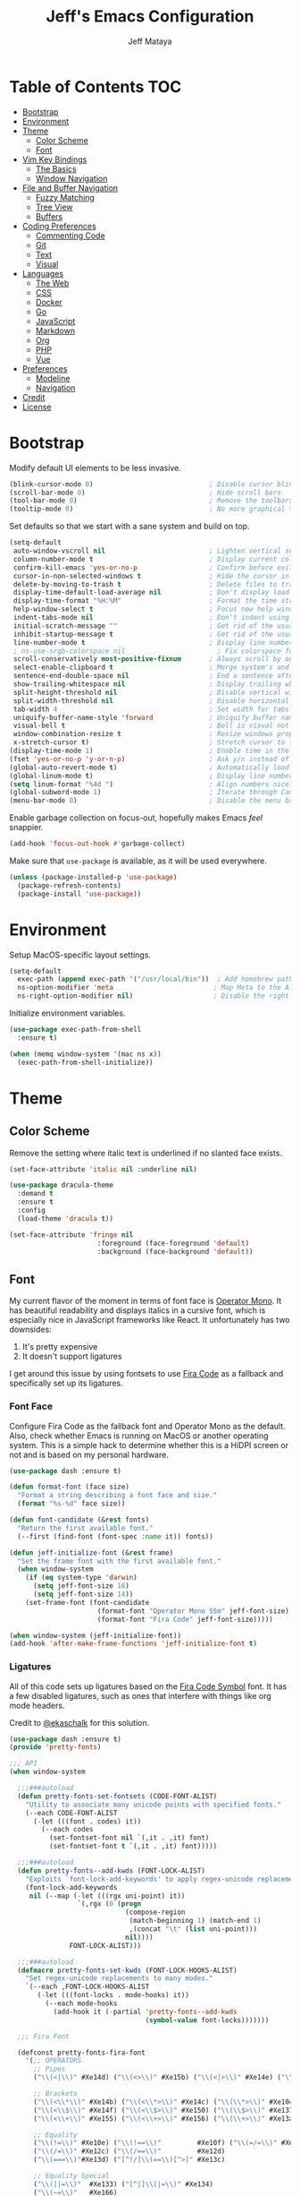 #+AUTHOR: Jeff Mataya
#+TITLE: Jeff's Emacs Configuration

* Table of Contents                                                :TOC:
- [[#bootstrap][Bootstrap]]
- [[#environment][Environment]]
- [[#theme][Theme]]
  - [[#color-scheme][Color Scheme]]
  - [[#font][Font]]
- [[#vim-key-bindings][Vim Key Bindings]]
  - [[#the-basics][The Basics]]
  - [[#window-navigation][Window Navigation]]
- [[#file-and-buffer-navigation][File and Buffer Navigation]]
  - [[#fuzzy-matching][Fuzzy Matching]]
  - [[#tree-view][Tree View]]
  - [[#buffers][Buffers]]
- [[#coding-preferences][Coding Preferences]]
  - [[#commenting-code][Commenting Code]]
  - [[#git][Git]]
  - [[#text][Text]]
  - [[#visual][Visual]]
- [[#languages][Languages]]
  - [[#the-web][The Web]]
  - [[#css][CSS]]
  - [[#docker][Docker]]
  - [[#go][Go]]
  - [[#javascript][JavaScript]]
  - [[#markdown][Markdown]]
  - [[#org][Org]]
  - [[#php][PHP]]
  - [[#vue][Vue]]
- [[#preferences][Preferences]]
  - [[#modeline][Modeline]]
  - [[#navigation][Navigation]]
- [[#credit][Credit]]
- [[#license][License]]

* Bootstrap

Modify default UI elements to be less invasive.

#+BEGIN_SRC emacs-lisp
(blink-cursor-mode 0)                             ; Disable cursor blinking
(scroll-bar-mode 0)                               ; Hide scroll bars
(tool-bar-mode 0)                                 ; Remove the toolbars
(tooltip-mode 0)                                  ; No more graphical tooltips
#+END_SRC

Set defaults so that we start with a sane system and build on top.

#+BEGIN_SRC emacs-lisp
(setq-default
 auto-window-vscroll nil                          ; Lighten vertical scroll
 column-number-mode t                             ; Display current column in the modeline
 confirm-kill-emacs 'yes-or-no-p                  ; Confirm before exiting Emacs
 cursor-in-non-selected-windows t                 ; Hide the cursor in inactive windows
 delete-by-moving-to-trash t                      ; Delete files to trash
 display-time-default-load-average nil            ; Don't display load average
 display-time-format "%H:%M"                      ; Format the time string
 help-window-select t                             ; Focus new help windows when opened
 indent-tabs-mode nil                             ; Don't indent using tabs
 initial-scratch-message ""                       ; Get rid of the usual scratch message
 inhibit-startup-message t                        ; Get rid of the usual startup message
 line-number-mode t                               ; Display line numbers
 ; ns-use-srgb-colorspace nil                       ; Fix colorspace for MacOS
 scroll-conservatively most-positive-fixnum       ; Always scroll by one line
 select-enable-clipboard t                        ; Merge system's and Emacs' clipboard
 sentence-end-double-space nil                    ; End a sentence after a dot and a space
 show-trailing-whitespace nil                     ; Display trailing whitespaces
 split-height-threshold nil                       ; Disable vertical window splitting
 split-width-threshold nil                        ; Disable horizontal window splitting
 tab-width 4                                      ; Set width for tabs
 uniquify-buffer-name-style 'forward              ; Uniquify buffer names
 visual-bell t                                    ; Bell is visual not auditory
 window-combination-resize t                      ; Resize windows proportionally
 x-stretch-cursor t)                              ; Stretch cursor to the glyph width
(display-time-mode 1)                             ; Enable time in the modeline
(fset 'yes-or-no-p 'y-or-n-p)                     ; Ask y/n instead of yes/no
(global-auto-revert-mode t)                       ; Automatically load changes from disk
(global-linum-mode t)                             ; Display line numbers everywhere
(setq linum-format "%4d ")                        ; Align numbers nicely
(global-subword-mode 1)                           ; Iterate through CamelCase words
(menu-bar-mode 0)                                 ; Disable the menu bar
#+END_SRC

Enable garbage collection on focus-out, hopefully makes Emacs /feel/ snappier.

#+BEGIN_SRC emacs-lisp
(add-hook 'focus-out-hook #'garbage-collect)
#+END_SRC

Make sure that =use-package= is available, as it will be used everywhere.

#+BEGIN_SRC emacs-lisp
(unless (package-installed-p 'use-package)
  (package-refresh-contents)
  (package-install 'use-package))
#+END_SRC

* Environment

Setup MacOS-specific layout settings.

#+BEGIN_SRC emacs-lisp
(setq-default
  exec-path (append exec-path '("/usr/local/bin"))  ; Add homebrew path
  ns-option-modifier 'meta                         ; Map Meta to the Alt key
  ns-right-option-modifier nil)                    ; Disable the right Alt key
#+END_SRC

Initialize environment variables.

#+BEGIN_SRC emacs-lisp
(use-package exec-path-from-shell
  :ensure t)

(when (memq window-system '(mac ns x))
  (exec-path-from-shell-initialize))
#+END_SRC

* Theme
  
** Color Scheme

Remove the setting where italic text is underlined if no slanted face exists.

#+BEGIN_SRC emacs-lisp
(set-face-attribute 'italic nil :underline nil)
#+END_SRC

#+BEGIN_SRC emacs-lisp
(use-package dracula-theme
  :demand t
  :ensure t
  :config
  (load-theme 'dracula t))
  
(set-face-attribute 'fringe nil
                      :foreground (face-foreground 'default)
                      :background (face-background 'default))
                  
#+END_SRC

** Font

My current flavor of the moment in terms of font face is [[https://www.typography.com/fonts/operator/styles/][Operator Mono]]. It
has beautiful readability and displays italics in a cursive font, which is
especially nice in JavaScript frameworks like React. It unfortunately has two
downsides:

1. It's pretty expensive
2. It doesn't support ligatures

I get around this issue by using fontsets to use [[https://github.com/tonsky/FiraCode][Fira Code]] as a fallback and
specifically set up its ligatures.

*** Font Face
    
Configure Fira Code as the fallback font and Operator Mono as the default. Also,
check whether Emacs is running on MacOS or another operating system. This is a
simple hack to determine whether this is a HiDPI screen or not and is based on
my personal hardware.

#+BEGIN_SRC emacs-lisp
(use-package dash :ensure t)

(defun format-font (face size)
  "Format a string describing a font face and size."
  (format "%s-%d" face size))

(defun font-candidate (&rest fonts)
  "Return the first available font."
  (--first (find-font (font-spec :name it)) fonts))

(defun jeff-initialize-font (&rest frame)
  "Set the frame font with the first available font."
  (when window-system
    (if (eq system-type 'darwin)
      (setq jeff-font-size 16)
      (setq jeff-font-size 14))
    (set-frame-font (font-candidate
                      (format-font "Operator Mono SSm" jeff-font-size)
                      (format-font "Fira Code" jeff-font-size)))))
    
(when window-system (jeff-initialize-font))
(add-hook 'after-make-frame-functions 'jeff-initialize-font t)
#+END_SRC

*** Ligatures

All of this code sets up ligatures based on the [[https://github.com/tonsky/FiraCode/files/412440/FiraCode-Regular-Symbol.zip][Fira Code Symbol]] font. It has a
few disabled ligatures, such as ones that interfere with things like org mode
headers.

Credit to [[https://github.com/ekaschalk/.spacemacs.d/blob/master/layers/display/local/pretty-fonts/pretty-fonts.el][@ekaschalk]] for this solution.

#+BEGIN_SRC emacs-lisp
(use-package dash :ensure t)
(provide 'pretty-fonts)

;;; API
(when window-system

  ;;;###autoload
  (defun pretty-fonts-set-fontsets (CODE-FONT-ALIST)
    "Utility to associate many unicode points with specified fonts."
    (--each CODE-FONT-ALIST
      (-let (((font . codes) it))
        (--each codes
          (set-fontset-font nil `(,it . ,it) font)
          (set-fontset-font t `(,it . ,it) font)))))
  
  ;;;###autoload
  (defun pretty-fonts--add-kwds (FONT-LOCK-ALIST)
    "Exploits `font-lock-add-keywords' to apply regex-unicode replacements."
    (font-lock-add-keywords
     nil (--map (-let (((rgx uni-point) it))
                 `(,rgx (0 (progn
                             (compose-region
                              (match-beginning 1) (match-end 1)
                              ,(concat "\t" (list uni-point)))
                             nil))))
               FONT-LOCK-ALIST)))
  
  ;;;###autoload
  (defmacro pretty-fonts-set-kwds (FONT-LOCK-HOOKS-ALIST)
    "Set regex-unicode replacements to many modes."
    `(--each ,FONT-LOCK-HOOKS-ALIST
       (-let (((font-locks . mode-hooks) it))
         (--each mode-hooks
           (add-hook it (-partial 'pretty-fonts--add-kwds
                                  (symbol-value font-locks)))))))
  
  ;;; Fira Font
  
  (defconst pretty-fonts-fira-font
    '(;; OPERATORS
      ;; Pipes
      ("\\(<|\\)" #Xe14d) ("\\(<>\\)" #Xe15b) ("\\(<|>\\)" #Xe14e) ("\\(|>\\)" #Xe135)
  
      ;; Brackets
      ("\\(<\\*\\)" #Xe14b) ("\\(<\\*>\\)" #Xe14c) ("\\(\\*>\\)" #Xe104)
      ("\\(<\\$\\)" #Xe14f) ("\\(<\\$>\\)" #Xe150) ("\\(\\$>\\)" #Xe137)
      ("\\(<\\+\\)" #Xe155) ("\\(<\\+>\\)" #Xe156) ("\\(\\+>\\)" #Xe13a)
  
      ;; Equality
      ("\\(!=\\)" #Xe10e) ("\\(!==\\)"         #Xe10f) ("\\(=/=\\)" #Xe143)
      ("\\(/=\\)" #Xe12c) ("\\(/==\\)"         #Xe12d)
      ("\\(===\\)"#Xe13d) ("[^!/]\\(==\\)[^>]" #Xe13c)
  
      ;; Equality Special
      ("\\(||=\\)"  #Xe133) ("[^|]\\(|=\\)" #Xe134)
      ("\\(~=\\)"   #Xe166)
      ("\\(\\^=\\)" #Xe136)
      ("\\(=:=\\)"  #Xe13b)
  
      ;; Comparisons
      ("\\(<=\\)" #Xe141) ("\\(>=\\)" #Xe145)
      ("\\(</\\)" #Xe162) ("\\(</>\\)" #Xe163)
  
      ;; Shifts
      ("[^-=]\\(>>\\)" #Xe147) ("\\(>>>\\)" #Xe14a)
      ("[^-=]\\(<<\\)" #Xe15c) ("\\(<<<\\)" #Xe15f)
  
      ;; Dots
      ("\\(\\.-\\)"    #Xe122) ("\\(\\.=\\)" #Xe123)
      ("\\(\\.\\.<\\)" #Xe125)
  
      ;; Hashes
      ("\\(#{\\)"  #Xe119) ("\\(#(\\)"   #Xe11e) ("\\(#_\\)"   #Xe120)
      ("\\(#_(\\)" #Xe121) ("\\(#\\?\\)" #Xe11f) ("\\(#\\[\\)" #Xe11a)
  
      ;; REPEATED CHARACTERS
      ;; 2-Repeats
      ("\\(||\\)" #Xe132)
      ("\\(!!\\)" #Xe10d)
      ("\\(%%\\)" #Xe16a)
      ("\\(&&\\)" #Xe131)
  
      ;; 2+3-Repeats
      ("\\(##\\)"       #Xe11b) ("\\(###\\)"         #Xe11c) ("\\(####\\)" #Xe11d)
      ("\\(--\\)"       #Xe111) ("\\(---\\)"         #Xe112)
      ("\\({-\\)"       #Xe108) ("\\(-}\\)"          #Xe110)
      ("\\(\\\\\\\\\\)" #Xe106) ("\\(\\\\\\\\\\\\\\)" #Xe107)
      ("\\(\\.\\.\\)"   #Xe124) ("\\(\\.\\.\\.\\)"   #Xe126)
      ("\\(\\+\\+\\)"   #Xe138) ("\\(\\+\\+\\+\\)"   #Xe139)
      ("\\(//\\)"       #Xe12f) ("\\(///\\)"         #Xe130)
      ("\\(::\\)"       #Xe10a) ("\\(:::\\)"         #Xe10b)
  
      ;; ARROWS
      ;; Direct
      ("[^-]\\(->\\)" #Xe114) ("[^=]\\(=>\\)" #Xe13f)
      ("\\(<-\\)"     #Xe152)
      ("\\(-->\\)"    #Xe113) ("\\(->>\\)"    #Xe115)
      ("\\(==>\\)"    #Xe13e) ("\\(=>>\\)"    #Xe140)
      ("\\(<--\\)"    #Xe153) ("\\(<<-\\)"    #Xe15d)
      ("\\(<==\\)"    #Xe158) ("\\(<<=\\)"    #Xe15e)
      ("\\(<->\\)"    #Xe154) ("\\(<=>\\)"    #Xe159)
  
      ;; Branches
      ("\\(-<\\)"  #Xe116) ("\\(-<<\\)" #Xe117)
      ("\\(>-\\)"  #Xe144) ("\\(>>-\\)" #Xe148)
      ("\\(=<<\\)" #Xe142) ("\\(>>=\\)" #Xe149)
      ("\\(>=>\\)" #Xe146) ("\\(<=<\\)" #Xe15a)
  
      ;; Squiggly
      ("\\(<~\\)" #Xe160) ("\\(<~~\\)" #Xe161)
      ("\\(~>\\)" #Xe167) ("\\(~~>\\)" #Xe169)
      ("\\(-~\\)" #Xe118) ("\\(~-\\)"  #Xe165)
  
      ;; MISC
      ("\\(www\\)"                   #Xe100)
      ("\\(<!--\\)"                  #Xe151)
      ("\\(~@\\)"                    #Xe164)
      ("[^<]\\(~~\\)"                #Xe168)
      ("\\(\\?=\\)"                  #Xe127)
      ("[^=]\\(:=\\)"                #Xe10c)
      ("\\(/>\\)"                    #Xe12e)
      ("[^\\+<>]\\(\\+\\)[^\\+<>]"   #Xe16d)
      ("[^:=]\\(:\\)[^:=]"           #Xe16c)
      ("\\(<=\\)"                    #Xe157))
    "Fira font ligatures and their regexes")
  
  (set-fontset-font t '(#Xe100 . #Xe16f) "Fira Code Symbol")
  
  (pretty-fonts-set-kwds
    '((pretty-fonts-fira-font prog-mode-hook org-mode-hook))))
#+END_SRC

* Vim Key Bindings

Emacs is an amazing work environment, but I can't get by without Vim key
bindings. This section has only the most basic setup and window navigation
settings. Key bindings that are related to specific modes will be located
with that mode's configuration.

** The Basics

Get the basics up and running: evil, support for key chords (so insert mode can
be exited with =jj=, among other things), and support for a leader key.

#+BEGIN_SRC emacs-lisp
(setq evil-want-C-i-jump nil)

(use-package evil
  :ensure t)

(use-package evil-leader
  :ensure t
  :after evil)
  
(use-package key-chord
  :ensure t)

(evil-mode 1)                                     ; Enable evil (Vim) mode

(global-evil-leader-mode)                         ; Emulate Vim's leader key
(evil-leader/set-leader ",")                      ; Set ',' as the leader key

(key-chord-mode 1)                                ; Map commands to key chords
(setq
 key-chord-two-key-delay 0.7                      ; Timeout for recognizing a two-key chord
 key-chord-one-key-delay 1.0)                     ; Timeout after first key chord
(key-chord-define 
  evil-insert-state-map "pf" 'evil-normal-state)  ; "pf" exists insert mode
#+END_SRC

** Window Navigation

Key mapping for manipulating windows and frames.

| Command | Action                                                         |
|---------+----------------------------------------------------------------|
| =vv=    | Split the current window into two vertically stacked windows   |
| =ss=    | Split the current window into two horizontally stacked windows |
| =,1=    | Close all windows except for the current one                   |
| =,v=    | Close all windows in the current vertical split                |
| =,q=    | Save and close the current window                              |
| =C-h=   | Navigate to the window left of the current window              |
| =C-l=   | Navigate to the window right of the current window             |
| =C-k=   | Navigate to the window above of the current window             |
| =C-j=   | Navigate to the window below of the current window             |
| =,m=    | Maximized the current frame                                    |
| =,f=    | Toggle fullscreen for the current frame                        |

#+BEGIN_SRC emacs-lisp
(eval-after-load "evil"
  '(progn
    (define-key evil-normal-state-map (kbd "C-h") 'evil-window-left)
    (define-key evil-normal-state-map (kbd "C-j") 'evil-window-down)
    (define-key evil-normal-state-map (kbd "C-k") 'evil-window-up)
    (define-key evil-normal-state-map (kbd "C-l") 'evil-window-right)))

(key-chord-define evil-normal-state-map "vv" 'split-window-horizontally)
(key-chord-define evil-normal-state-map "ss" 'split-window-vertically)

(evil-leader/set-key
  "m" 'toggle-frame-maximized
  "f" 'toggle-frame-fullscreen
  "v" 'delete-other-windows-vertically
  "1" 'delete-other-windows
  "q" 'evil-save-and-close)
#+END_SRC

* File and Buffer Navigation

This configuration supports navigating the environment by using fuzzy matching
and a project tree. Both work inside of source control and support custom buffer
matching.

| Command             | Action                                         |
|---------------------+------------------------------------------------|
| =,b=                | View all open buffers                          |
| =C-p=               | Open fuzzy matching pane                       |
| =,p=                | Open project matching pane                     |
| =C-n=               | Open file browser                              |
| =C-c p n= / =s-p n= | Add a project so that it can be searched again |

** Fuzzy Matching

Helm and Projectile are used for fuzzy matching when searching for files and
navigating menus.

#+BEGIN_SRC emacs-lisp
(use-package projectile :ensure t)
(use-package helm :ensure t)
(use-package helm-projectile :ensure t)
(use-package helm-ag :ensure t)

(projectile-mode +1)
(require 'helm-config)
(define-key projectile-mode-map (kbd "s-p") 'projectile-command-map)
(define-key projectile-mode-map (kbd "C-c p") 'projectile-command-map)
(define-key projectile-mode-map (kbd "s-p n") 'projectile-add-known-project)
(define-key projectile-mode-map (kbd "C-c p n") 'projectile-add-known-project)
(define-key projectile-mode-map (kbd "C-c p f") 'helm-projectile-ag)

(eval-after-load "evil"
  '(progn
    (define-key evil-normal-state-map (kbd "C-p") 'helm-projectile)))

(evil-leader/set-key
  "p" 'helm-projectile-switch-project
  "f" 'helm-projectile-ag)
  
(setq projectile-enable-caching t)
#+END_SRC

Look for projects under my default coding directory (=~/code=).

#+BEGIN_SRC emacs-lisp
(setq projectile-project-search-path '("~/code/hacking"))
#+END_SRC

** Tree View

Visually, I find that I need a tree to keep everything organized, especially for
large projects.

After using Atom for a while, I've become partial to the fancy icon UI to
identify folder types. So, the =all-the-icons= package is being installed to
give us a little eye candy.

#+BEGIN_SRC emacs-lisp
(use-package neotree
  :ensure t
  :pin melpa-stable)

(setq neo-autorefresh nil)

(use-package all-the-icons
  :ensure t
  :pin melpa-stable)

(setq neo-theme (if (display-graphic-p) 'icons 'arrow))

(defun neotree-project-dir ()
    "Open NeoTree using the git root."
    (interactive)
    (let ((project-dir (projectile-project-root))
          (file-name (buffer-file-name)))
      (neotree-toggle)
      (if project-dir
          (if (neo-global--window-exists-p)
              (progn
                (neotree-dir project-dir)
                (neotree-find file-name)))
        (message "Could not find git project root."))))

(eval-after-load "evil"
  '(progn
    (define-key evil-normal-state-map (kbd "C-n") 'neotree-project-dir)))

(add-hook 'neotree-mode-hook
  (lambda ()
    (define-key evil-normal-state-local-map (kbd "TAB") 'neotree-enter)
    (define-key evil-normal-state-local-map (kbd "SPC") 'neotree-enter)
    (define-key evil-normal-state-local-map (kbd "q") 'neotree-hide)
    (define-key evil-normal-state-local-map (kbd "RET") 'neotree-enter)))
#+END_SRC

** Buffers

Use the much superior =iBuffer= to navigate buffer lists and Helm to quickly
search through buffers.

#+BEGIN_SRC emacs-lisp
(require 'ibuffer)
(global-set-key (kbd "C-x C-b") 'ibuffer)
(setq ibuffer-default-sorting-mode 'major-mode)

(evil-leader/set-key "b" 'helm-buffers-list)
(global-set-key (kbd "C-x b") 'helm-buffers-list)
(setq-default dired-listing-switches "-alh")
#+END_SRC

* Coding Preferences
  
| Command | Action          |
|---------+-----------------|
| =,g=    | View Git status |

** Commenting Code

I love tpope's awesome vim-commentary plugin for Vim. Bringing over the
behavior to emacs (via evil).

#+BEGIN_SRC emacs-lisp
(use-package evil-commentary
  :diminish evil-commentary-mode
  :ensure t)

(evil-commentary-mode)
#+END_SRC

** Git

Magit is pretty much the best git plugin available.

#+BEGIN_SRC emacs-lisp
(use-package magit :ensure t)
(evil-leader/set-key "g" 'magit-status)
(global-set-key (kbd "C-c C-g") 'magit-status)
#+END_SRC

** Text

#+BEGIN_SRC emacs-lisp
(setq-default fill-column 80)
#+END_SRC
** Visual

Hide line numbers where they are unnecessary or cause performance issues.

#+BEGIN_SRC emacs-lisp
(defun nolinum ()
  (linum-mode 0))

(add-hook 'org-mode-hook 'nolinum)
(add-hook 'shell-mode-hook 'nolinum)
(add-hook 'ansi-term-hook 'nolinum)
(add-hook 'term-mode-hook 'nolinum)
#+END_SRC

Visually indicate matching parens

#+BEGIN_SRC emacs-lisp
(show-paren-mode t)
(setq show-paren-delay 0.0)
#+END_SRC

* Languages

I prefer to be as idiomatic as possible for any language that write, so call 
configuration sits here.

** The Web

So much of the coding that I do is on the web, so setup the defaults for
web-mode, which may be overwritten by specific web-mode engine coding styles.

#+BEGIN_SRC emacs-lisp
(use-package web-mode :ensure t)
(setq web-mode-code-indent-offset 4)
(setq web-mode-indent-style 4)
#+END_SRC

** CSS

#+BEGIN_SRC emacs-lisp
(use-package css-mode
  :ensure t
  :config (setq-default css-indent-offset 2))

(use-package scss-mode
  :ensure t
  :preface
  (defun jeff/scss-set-comment-style ()
    (setq-local comment-end "")
    (setq-local comment-start "//"))
  :delight scss-mode "SCSS"
  :mode ("\\.sass\\'" "\\.scss\\'")
  :hook (scss-mode . jeff/scss-set-comment-style))
#+END_SRC

** Docker

#+BEGIN_SRC emacs-lisp
(use-package dockerfile-mode
  :ensure t
  :delight dockerfile-mode "Dockerfile"
  :mode "Dockerfile\\'")
#+END_SRC

** Go

#+BEGIN_SRC emacs-lisp
(use-package go-mode :ensure t)
#+END_SRC

Run =goimports= to format and import packages on save.

#+BEGIN_SRC emacs-lisp
(setq gofmt-command "goimports")
(add-hook 'before-save-hook 'gofmt-before-save)
#+END_SRC

Define a couple commands for compiling and testing generic Go projects.

For compile: =go build && go vet=

#+BEGIN_SRC emacs-lisp
(use-package gotest :ensure t)

(defun go-compile-hook ()
  (if (not (string-match "go" compile-command))
      (set (make-local-variable 'compile-command)
           "go build -v && go vet")))

(add-hook 'go-mode-hook 'go-compile-hook)
#+END_SRC

Add key bindings for compiling, testing, and going to definition.

| Command | Action                                    |
|---------+-------------------------------------------|
| =gd=    | Jump to the a method or type's definition |
| =,c=    | Compile the current project               |
| =,h=    | Test the current project                  |

#+BEGIN_SRC emacs-lisp
(add-hook 'go-mode-hook (lambda()
  (evil-leader/set-key "c" 'compile)
  (evil-leader/set-key "h" 'go-test-current-project)
  (key-chord-define evil-normal-state-map "gd" 'godef-jump)))
#+END_SRC

** JavaScript

#+BEGIN_SRC emacs-lisp
(use-package js2-mode :ensure t)
(add-hook 'js2-mode-hook (lambda () (setq js2-basic-offset 2)))
(setq indent-tabs-mode nil
      js-indent-level 2)

(add-to-list 'auto-mode-alist '("\\.js[x]?\\'" . js2-mode))
(add-to-list 'auto-mode-alist '("\\.json\\'" . js2-mode))
#+END_SRC

** Markdown

#+BEGIN_SRC emacs-lisp
(use-package markdown-mode
  :ensure t
  :commands (markdown-mode gfm-mode)
  :mode (("\\.md\\'" . gfm-mode)
         ("\\.markdown\\'" . markdown-mode)))
#+END_SRC

** Org
   
#+BEGIN_SRC emacs-lisp
(use-package org
  :ensure t
  :delight org-mode "Org"
  :preface
  (defun jeff/org-src-buffer-name (org-buffer-name language)
    "Construct the buffer name for a source editing buffer. See
    `org-src--construct-edit-buffer-name'."
    (format "*%s*" org-buffer-name))
  :config
  (setq-default
   org-support-shift-select 'always
   org-startup-truncated nil))
#+END_SRC

Make Org a bit easier to use with Evil while in normal mode.

| Command | Action                                    |
|---------+-------------------------------------------|
| ,d      | Jump to the a method or type's definition |
| ,t      | Cycle through todo states                 |
| ,a      | Bring up agenda view                      |

#+BEGIN_SRC emacs-lisp
(defun org-keymap-hook ()
  (evil-leader/set-key
    "t" 'org-todo
    "d" 'org-open-at-point))

(add-hook 'org-mode-hook 'org-keymap-hook)
(evil-leader/set-key
  "a" 'org-agenda)
#+END_SRC

Org is a great place for task management. Let's make it all a bit more
friendly by giving some better state names and appending a timestamp when tasks
are completed.

#+BEGIN_SRC emacs-lisp
(setq org-todo-keywords
  '((sequence "TODO" "IN-PROGRESS" "BLOCKED" "|" "DONE" "CANCELED")))
  
(defun jeff-org-skip-subtree-if-priority (priority)
  "Skip an agenda subtree if it has a priority of PRIORITY
  
PRIORITY may be one of the characters ?A, ?B, or ?C."
  (let ((subtree-end (save-excursion (org-end-of-subtree t)))
        (pri-value (* 1000 (- org-lowest-priority priority)))
        (pri-current (org-get-priority (thing-at-point 'line t))))
    (if (= pri-value pri-current)
        subtree-end
      nil)))
      
(defun jeff-org-skip-subtree-if-habit ()
  "Skip an agenda entry if it has a STYLE property equal to \"habit\"."
  (let ((subtree-end (save-excursion (org-end-of-subtree t))))
    (if (string= (org-entry-get nil "STYLE") "habit")
        subtree-end
      nil)))
      
(defun jeff-org-task-capture ()
  "Capture a task with my default template."
  (interactive)
  (org-capture nil "a"))

(setq org-agenda-custom-commands
      '(("d" "Daily agenda and all TODOs"
         ((tags "PRIORITY=\"A\""
                ((org-agenda-skip-function '(org-agenda-skip-entry-if 'todo 'done))
                 (org-agenda-overriding-header "High-priority unfinished tasks:")))
          (agenda "" ((org-agenda-ndays 1)))
          (alltodo ""
                   ((org-agenda-skip-function '(or (jeff-org-skip-subtree-if-habit)
                                                   (jeff-org-skip-subtree-if-priority ?A)
                                                   (org-agenda-skip-if nil '(scheduled deadline))))
                    (org-agenda-overriding-header "ALL normal priority tasks:")))))))
                    
(setq org-capture-templates
  '(("a" "My TODO task format." entry
     (file "~/notes/todo.org")
     "* TODO %?
SCHEDULED: %t")))

(define-key global-map (kbd "C-c c") 'jeff-org-task-capture)

(setq org-log-done 'time)
#+END_SRC

It's great to be able to use Emacs as an authoring system and export to
all kinds of formats.

#+BEGIN_SRC emacs-lisp
(eval-after-load "org"
  '(require 'ox-md nil t))                        ; Allow exporting markdown
#+END_SRC

A cool little hack I found: automatically maintain TOC headers.

#+BEGIN_SRC emacs-lisp
(use-package toc-org
  :ensure t
  :after org)
  
(add-hook 'org-mode-hook 'toc-org-enable)
#+END_SRC

Set up the agenda search path so we can use agenda in TODO:

#+BEGIN_SRC emacs-lisp
(setq org-agenda-files '("~/notes/"))
#+END_SRC

I like sexy looking bullets rather than just having a trail of ASCII stars.

#+BEGIN_SRC emacs-lisp
(use-package org-bullets
  :ensure t
  :pin melpa-stable)

(require 'org-bullets)
(add-hook 'org-mode-hook (lambda () (org-bullets-mode 1)))
#+END_SRC

Make sure that indentation works correctly with src blocks.

#+BEGIN_SRC emacs-lisp
(setq org-src-tab-acts-natively t)
#+END_SRC

** PHP

#+BEGIN_SRC emacs-lisp
(use-package web-mode :ensure t)
(add-to-list 'auto-mode-alist '("\\.php\\'" . web-mode))
(add-to-list 'web-mode-engines-alist '("php" . "\\.phtml\\'"))
(add-to-list 'web-mode-engines-alist '("blade" . "\\.blade\\."))
#+END_SRC

** Vue

#+BEGIN_SRC emacs-lisp
(use-package vue-mode
  :ensure t
  :config
  (setq mmm-submode-decoration-level 0))
#+END_SRC

#+BEGIN_SRC emacs-lisp 
(use-package yaml-mode :ensure t)
#+END_SRC

* Preferences

** Modeline
   
*** Spaceline

 #+BEGIN_SRC emacs-lisp
; (setq-default
;   powerline-height 30
;   powerline-default-separator nil
;   spaceline-flycheck-bullet "❖ %s"
;   spaceline-separator-dir-left '(right . right)
;   spaceline-separator-dir-right '(left . left))
; 
; (setq x-underline-at-descent-line t)
; (use-package spaceline :ensure t)
; (require 'spaceline-config)
; (spaceline-spacemacs-theme)
; (setq spaceline-highlight-face-func 'spaceline-highlight-face-evil-state)
; (setq-default powerline-default-separator 'nil)
 #+END_SRC

*** Custom Modeline

#+BEGIN_SRC emacs-lisp
  (defun trim-string (string)
    "Remove white spaces in beginning and ending of STRING.
  White space here is any of: space, tab, emacs newline (line feed, ASCII 10)."
  (replace-regexp-in-string "\\`[ \t\n]*" "" (replace-regexp-in-string "[ \t\n]*\\'" "" string)))

  (defun fox-extract-number (str)
    (car (split-string str " ")))

  (defun fox-cmd-git-current-branch ()
    "Retreives the name of the current git branch for the current buffer."
    (shell-command-to-string "git rev-parse --abbrev-ref HEAD"))

  (defun fox-cmd-git-change-summary ()
    "Get the number of files changed, insertions, and deletions."
    (shell-command-to-string "git diff --stat | grep changed"))
    
  (defun fox-git-branch ()
    "Gets the git branch for the current buffer."
    (let ((branch (fox-cmd-git-current-branch))
          (changes (mapcar
                    'fox-extract-number
                    (cdr (split-string (fox-cmd-git-change-summary) ", ")))))
      (concat
       (propertize (format " • %s" (all-the-icons-octicon "git-branch"))
                   'face `(:height 1 :family ,(all-the-icons-octicon-family))
                   'display '(raise 0))
       (propertize (format " %s •" (trim-string branch)))
       (propertize (format " %s" (all-the-icons-faicon "arrow-circle-o-up"))
                   'face `(:height 1 :family ,(all-the-icons-faicon-family))
                   'display '(raise 0))
       (propertize (format " %s" (nth 0 changes)))
       (propertize (format " %s" (all-the-icons-faicon "arrow-circle-o-down"))
                   'face `(:height 1 :family ,(all-the-icons-faicon-family))
                   'display '(raise 0))
       (propertize (format " %s" (nth 1 changes))))))

  (defvar fox-mode-vc
    '(:propertize
      (:eval (when vc-mode
               (cond
                ((string-match "Git[:-]" vc-mode) (fox-git-branch))
                (t (format "%s" vc-mode)))))
      face mode-line-directory)
    "Formats the modeline version control string.")

  (defun fox-mode-evil-state ()
    "Formats the Evil state for the modeline."
      (when evil-mode-line-tag
        (cond
          ((string-match "<N>" evil-mode-line-tag) (format " %s" "NORMAL"))
          ((string-match "<I>" evil-mode-line-tag) (format " %s" "INSERT"))
          ((string-match "<V>" evil-mode-line-tag) (format " %s" "VISUAL"))
          ((string-match "<R>" evil-mode-line-tag) (format " %s" "REPLACE"))
          ((string-match "<O>" evil-mode-line-tag) (format " %s" "OPERATOR-PENDING"))
          ((string-match "<M>" evil-mode-line-tag) (format " %s" "MOTION"))
          ((string-match "<E>" evil-mode-line-tag) (format " %s" "EMACS"))
          (t (format "%s" evil-mode-line-tag)))))

  (defvar fox-mode-evil
    '(:propertize
      (:eval (fox-mode-evil-state))
      face mode-line-directory))

  (defun fox-mode-file-description ()
    "Gets the current filename with it's corresponding icon."
    (concat
      (propertize (format " • %s" (all-the-icons-icon-for-file (buffer-file-name))
                  'face `(:height 1 :family ,(all-the-icons-fileicon-family))
                  'display '(raise 0)))
      (propertize (format " %s" (buffer-name)))))

  (defvar fox-mode-file
    '(:propertize
      (:eval (fox-mode-file-description))
      face mode-line-directory))

  (setq-default mode-line-format
                (list
                 fox-mode-evil
                 fox-mode-file
                 " "
                 mode-line-modified
                 fox-mode-vc
                 " • "
                 mode-line-position))
#+END_SRC

** Navigation

#+BEGIN_SRC emacs-lisp
(global-set-key [C-left] 'windmove-left)          ; move to left window
(global-set-key [C-right] 'windmove-right)        ; move to right window
(global-set-key [C-up] 'windmove-up)              ; move to upper window
(global-set-key [C-down] 'windmove-down)          ; move to lower window
#+END_SRC

* Credit

This configuration is inspired by the follow people and projects:

- [[https://github.com/angrybacon/dotemacs][angrybacon/dotemacs]]
- [[https://github.com/ekaschalk/.spacemacs.d/blob/master/layers/display/local/pretty-fonts/pretty-fonts.el][ekaschalk/.spacemacs.d]]

* License

GPLv3
